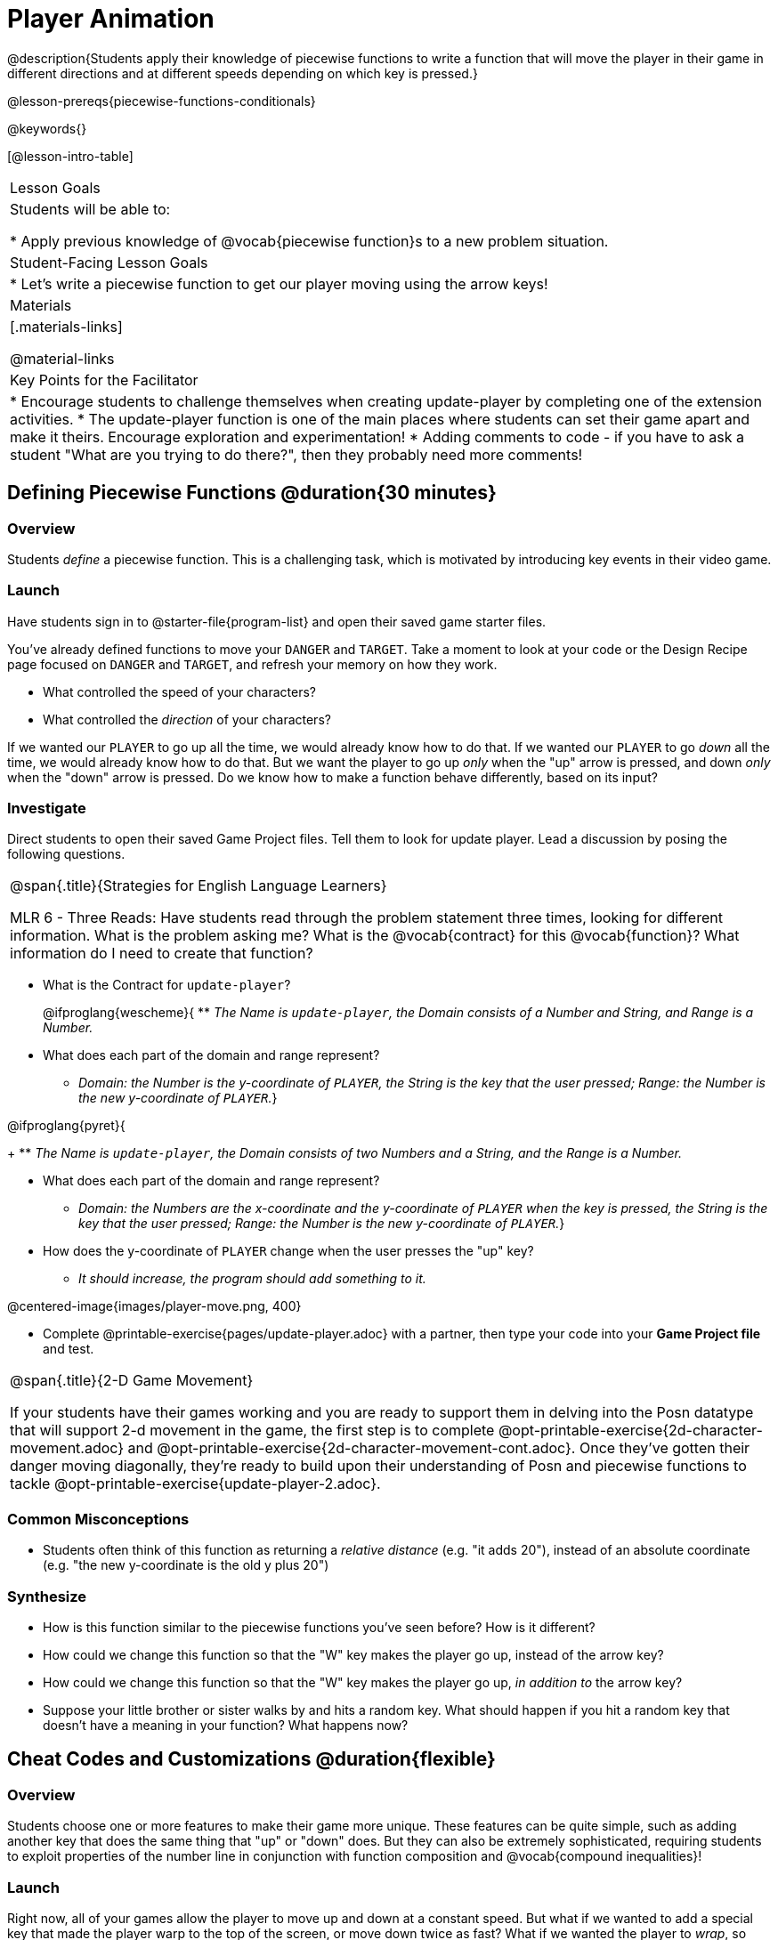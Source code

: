 = Player Animation

@description{Students apply their knowledge of piecewise functions to write a function that will move the player in their game in different directions and at different speeds depending on which key is pressed.}

@lesson-prereqs{piecewise-functions-conditionals}

@keywords{}

[@lesson-intro-table]
|===
| Lesson Goals
| Students will be able to:

* Apply previous knowledge of @vocab{piecewise function}s to a new problem situation.

| Student-Facing Lesson Goals
|
* Let's write a piecewise function to get our player moving using the arrow keys!

| Materials
|[.materials-links]


@material-links

| Key Points for the Facilitator
|
* Encourage students to challenge themselves when creating update-player by completing one of the extension activities.
* The update-player function is one of the main places where students can set their game apart and make it theirs.  Encourage exploration and experimentation!
* Adding comments to code - if you have to ask a student "What are you trying to do there?", then they probably need more comments!

|===

== Defining Piecewise Functions @duration{30 minutes}

=== Overview
Students _define_ a piecewise function. This is a challenging task, which is motivated by introducing key events in their video game.

=== Launch
Have students sign in to @starter-file{program-list} and open their saved game starter files.

You've already defined functions to move your `DANGER` and `TARGET`. Take a moment to look at your code or the Design Recipe page focused on `DANGER` and `TARGET`, and refresh your memory on how they work.

[.lesson-instruction]
- What controlled the speed of your characters?
- What controlled the _direction_ of your characters?

If we wanted our `PLAYER` to go up all the time, we would already know how to do that. If we wanted our `PLAYER` to go _down_ all the time, we would already know how to do that. But we want the player to go up _only_ when the "up" arrow is pressed, and down _only_ when the "down" arrow is pressed. Do we know how to make a function behave differently, based on its input?

=== Investigate

Direct students to open their saved Game Project files. Tell them to look for update player. Lead a discussion by posing the following questions.

[.strategy-box, cols="1", grid="none", stripes="none"]
|===
|
@span{.title}{Strategies for English Language Learners}

MLR 6 - Three Reads: Have students read through the problem statement three times, looking for different information.  What is the problem asking me?  What is the @vocab{contract} for this @vocab{function}?  What information do I need to create that function?
|===

[.lesson-instruction]
--
* What is the Contract for `update-player`?
+
@ifproglang{wescheme}{
** _The Name is `update-player`, the Domain consists of a Number and String, and Range is a Number._

* What does each part of the domain and range represent?
+
** _Domain: the Number is the y-coordinate of `PLAYER`, the String is the key that the user pressed; Range: the Number is the new y-coordinate of ``PLAYER``._}

@ifproglang{pyret}{
+
** _The Name is `update-player`, the Domain consists of two Numbers and a String, and the Range is a Number._

* What does each part of the domain and range represent?
+
** _Domain: the Numbers are the x-coordinate and the y-coordinate of `PLAYER` when the key is pressed, the String is the key that the user pressed; Range: the Number is the new y-coordinate of ``PLAYER``._}

* How does the y-coordinate of `PLAYER` change when the user presses the "up" key?
+
** _It should increase, the program should add something to it._

@centered-image{images/player-move.png,  400}

- Complete @printable-exercise{pages/update-player.adoc} with a partner, then type your code into your *Game Project file* and test.
--

[.strategy-box, cols="1", grid="none", stripes="none"]
|===
|
@span{.title}{2-D Game Movement}

If your students have their games working and you are ready to support them in delving into the Posn datatype that will support 2-d movement in the game, the first step is to complete @opt-printable-exercise{2d-character-movement.adoc} and @opt-printable-exercise{2d-character-movement-cont.adoc}. Once they've gotten their danger moving diagonally, they're ready to build upon their understanding of Posn and piecewise functions to tackle @opt-printable-exercise{update-player-2.adoc}.
|===


=== Common Misconceptions
- Students often think of this function as returning a _relative distance_ (e.g. "it adds 20"), instead of an absolute coordinate (e.g. "the new y-coordinate is the old y plus 20")

=== Synthesize
- How is this function similar to the piecewise functions you've seen before? How is it different?
- How could we change this function so that the "W" key makes the player go up, instead of the arrow key?
- How could we change this function so that the "W" key makes the player go up, _in addition to_ the arrow key?
- Suppose your little brother or sister walks by and hits a random key. What should happen if you hit a random key that doesn’t have a meaning in your function? What happens now?

== Cheat Codes and Customizations @duration{flexible}

=== Overview
Students choose one or more features to make their game more unique. These features can be quite simple, such as adding another key that does the same thing that "up" or "down" does. But they can also be extremely sophisticated, requiring students to exploit properties of the number line in conjunction with function composition and @vocab{compound inequalities}!

=== Launch
Right now, all of your games allow the player to move up and down at a constant speed. But what if we wanted to add a special key that made the player warp to the top of the screen, or move down twice as fast? What if we wanted the player to _wrap_, so going off one side of the screen would make it re-appear on the other?

=== Investigate
[.lesson-instruction]
Complete at least one of the @printable-exercise{pages/challenges.adoc} before turning to your computer to customize your game.

Some possible features students might include are:

* *Warping* - program one key to "warp" the player to a set location, such as the center of the screen

* *Boundaries* - change `update-player` such that `PLAYER` cannot move off the top or bottom of the screen

* *Wrapping* - add code to `update-player` such that when `PLAYER` moves to the top of the screen, it reappears at the bottom, and vice versa

* *Hiding* - add a key that will make `PLAYER` seem to disappear, and reappear when the same key is pressed again

@ifproglang{wescheme}{
Reminder: Use `;` to add comments to code! +
}
@ifproglang{pyret}{
Reminder: Use `+#+` to add comments to code! +
}
Adding useful @vocab{comments} to code is an important part of programming. It lets us leave messages for other programmers, leave notes for ourselves, or "turn off" pieces of code that we don't want or need to @vocab{debug} later.

=== Synthesize
Have students share back what they implemented. Sharing solutions is encouraged!

What would it take to make the player move left and right? Why can't we do this without changing the Contract?

[.strategy-box, cols="1", grid="none", stripes="none"]
|===
|
@span{.title}{Pedagogy Note}

It's likely that once they hear other students' ideas, they will want more time to try them out. If time allows, give students additional _slices_ of "hacking time", bringing them back to share each other's ideas and solutions before sending them off to program some more. This dramatically ramps up the creativity and engagement in the classroom, giving better results than having one long stretch of programming time.
|===
